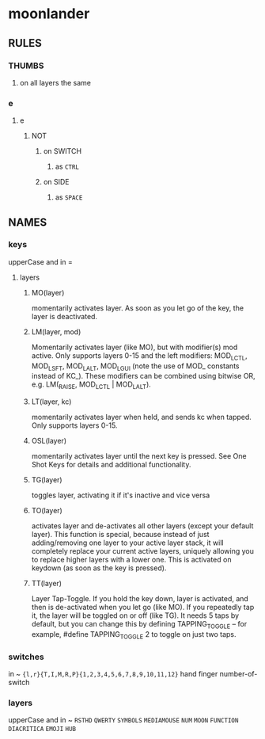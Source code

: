 * moonlander
** RULES
*** THUMBS
**** on all layers the same
*** e
**** e
***** NOT
****** on SWITCH
******* as =CTRL=
****** on SIDE
******* as =SPACE=
** NAMES
*** keys
upperCase and in =
**** layers
***** MO(layer)
momentarily activates layer. 
As soon as you let go of the key, the layer is deactivated.
***** LM(layer, mod)
Momentarily activates layer (like MO), but with modifier(s) mod active. 
Only supports layers 0-15 and the left modifiers: MOD_LCTL, MOD_LSFT, MOD_LALT, MOD_LGUI (note the use of MOD_ constants instead of KC_). 
These modifiers can be combined using bitwise OR, e.g. LM(_RAISE, MOD_LCTL | MOD_LALT).
***** LT(layer, kc)
momentarily activates layer when held, and sends kc when tapped. 
Only supports layers 0-15.
***** OSL(layer)
momentarily activates layer until the next key is pressed. 
See One Shot Keys for details and additional functionality.
***** TG(layer)
toggles layer, activating it if it's inactive and vice versa
***** TO(layer)
activates layer and de-activates all other layers (except your default layer). 
This function is special, because instead of just adding/removing one layer to your active layer stack, it will completely replace your current active layers, uniquely allowing you to replace higher layers with a lower one. 
This is activated on keydown (as soon as the key is pressed).
***** TT(layer)
Layer Tap-Toggle. 
If you hold the key down, layer is activated, and then is de-activated when you let go (like MO). 
If you repeatedly tap it, the layer will be toggled on or off (like TG). 
It needs 5 taps by default, but you can change this by defining TAPPING_TOGGLE -- for example, #define TAPPING_TOGGLE 2 to toggle on just two taps.
*** switches
in ~
~{l,r}{T,I,M,R,P}{1,2,3,4,5,6,7,8,9,10,11,12}~
hand finger number-of-switch
*** layers
upperCase and in ~
~RSTHD~
~QWERTY~
~SYMBOLS~
~MEDIAMOUSE~
~NUM~
~MOON~
~FUNCTION~
~DIACRITICA~
~EMOJI~
~HUB~
